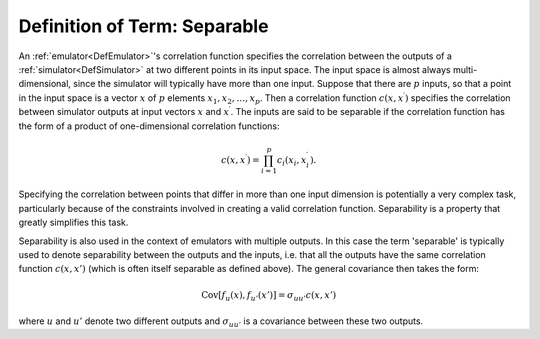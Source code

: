 .. _DefSeparable:

Definition of Term: Separable
=============================

An :ref:`emulator<DefEmulator>`'s correlation function specifies the
correlation between the outputs of a :ref:`simulator<DefSimulator>`
at two different points in its input space. The input space is almost
always multi-dimensional, since the simulator will typically have more
than one input. Suppose that there are :math:`p` inputs, so that a point in
the input space is a vector :math:`x` of :math:`p` elements
:math:`x_1,x_2,\ldots,x_p`. Then a correlation function :math:`c(x,x^\prime)`
specifies the correlation between simulator outputs at input vectors
:math:`x` and :math:`x^\prime`. The inputs are said to be separable if the
correlation function has the form of a product of one-dimensional
correlation functions:

.. math::
   c(x,x^\prime) = \prod_{i=1}^p c_i(x_i,x_i^\prime).

Specifying the correlation between points that differ in more than one
input dimension is potentially a very complex task, particularly because
of the constraints involved in creating a valid correlation function.
Separability is a property that greatly simplifies this task.

Separability is also used in the context of emulators with multiple
outputs. In this case the term 'separable' is typically used to denote
separability between the outputs and the inputs, i.e. that all the
outputs have the same correlation function :math:`c(x,x')` (which is often
itself separable as defined above). The general covariance then takes
the form:

.. math::
   \text{Cov}[f_u(x), f_{u'}(x')] = \sigma_{uu'}c(x,x')

where :math:`u` and :math:`u'` denote two different outputs and
:math:`\sigma_{uu'}` is a covariance between these two outputs.
